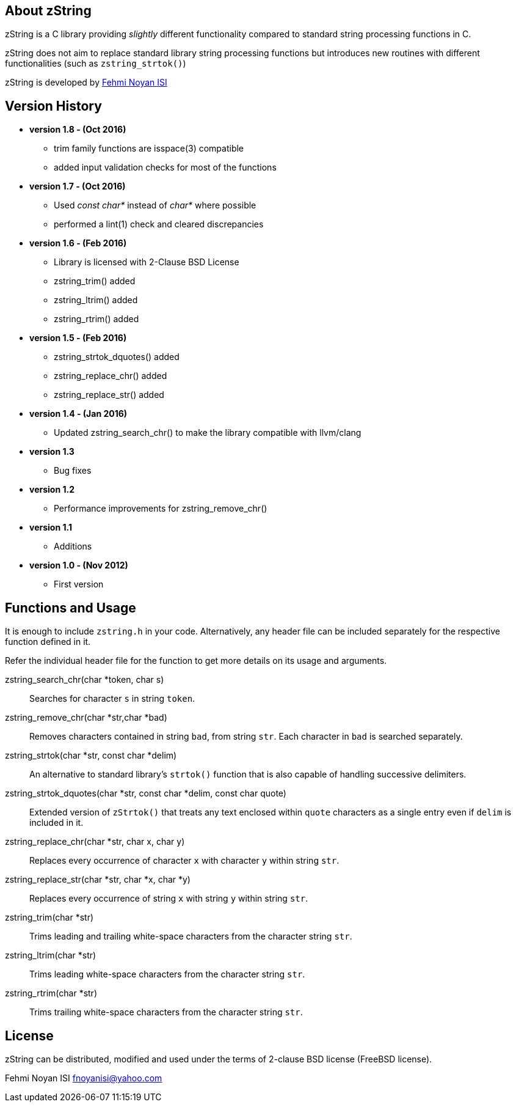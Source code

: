 == About zString

zString is a C library providing _slightly_ different functionality compared to standard string processing functions in C.

zString does not aim to replace standard library string processing functions but introduces new routines with different functionalities (such as `zstring_strtok()`)

zString is developed by mailto:fnoyanisi@yahoo.com[Fehmi Noyan ISI]

== Version History
* *version 1.8 - (Oct 2016)*   
** trim family functions are isspace(3) compatible 
** added input validation checks for most of the functions  

* *version 1.7 - (Oct 2016)*   
** Used _const char*_ instead of _char*_ where possible
** performed a lint(1) check and cleared discrepancies  

* *version 1.6 - (Feb 2016)*   
** Library is licensed with 2-Clause BSD License
** zstring_trim() added
** zstring_ltrim() added
** zstring_rtrim() added

* *version 1.5 - (Feb 2016)*   
** zstring_strtok_dquotes() added
** zstring_replace_chr() added
** zstring_replace_str() added

* *version 1.4 - (Jan 2016)*   
** Updated zstring_search_chr() to make the library compatible with llvm/clang

* *version 1.3*	
** Bug fixes

* *version 1.2*	
** Performance improvements for zstring_remove_chr()

* *version 1.1*	
** Additions

* *version 1.0 - (Nov 2012)*	
** First version

== Functions and Usage 

It is enough to include `zstring.h` in your code. Alternatively, any header file can be included separately for the respective function defined in it.

Refer the individual header file for the function to get more details on its usage and arguments.

zstring_search_chr(char *token, char s)::
Searches for character `s` in string `token`.

zstring_remove_chr(char *str,char *bad)::
Removes characters contained in string `bad`, from string `str`. Each
character in `bad` is searched separately. 

zstring_strtok(char *str, const char *delim)::
An alternative to standard library's `strtok()` function that is also capable of
handling successive delimiters.

zstring_strtok_dquotes(char *str, const char *delim, const char quote)::
Extended version of `zStrtok()` that treats any text enclosed within `quote`
characters as a single entry even if `delim` is included in it. 

zstring_replace_chr(char *str, char x, char y)::
Replaces every occurrence of character `x` with character `y` within string `str`.

zstring_replace_str(char *str, char *x, char *y)::
Replaces every occurrence of string `x` with string `y` within string `str`.

zstring_trim(char *str)::
Trims leading and trailing white-space characters from the character string `str`.

zstring_ltrim(char *str)::
Trims leading white-space characters from the character string `str`.

zstring_rtrim(char *str)::
Trims trailing white-space characters from the character string `str`.

== License

zString can be distributed, modified and used under the terms of 2-clause BSD license (FreeBSD license). 

Fehmi Noyan ISI
mailto:fnoyanisi@yahoo.com[fnoyanisi@yahoo.com] 
